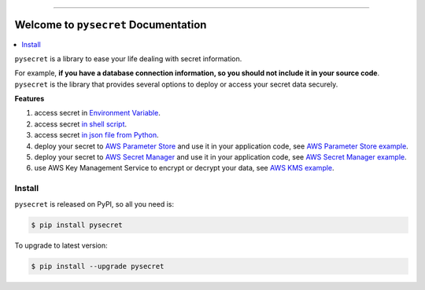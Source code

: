 .. image:: https://readthedocs.org/projects/pysecret/badge/?version=latest
    :target: https://pysecret.readthedocs.io/index.html
    :alt: Documentation Status

.. image:: https://github.com/MacHu-GWU/pysecret-project/workflows/CI/badge.svg
    :target: https://github.com/MacHu-GWU/pysecret-project/actions?query=workflow:CI

.. image:: https://codecov.io/gh/MacHu-GWU/pysecret-project/branch/master/graph/badge.svg
  :target: https://codecov.io/gh/MacHu-GWU/pysecret-project

.. image:: https://img.shields.io/pypi/v/pysecret.svg
    :target: https://pypi.python.org/pypi/pysecret

.. image:: https://img.shields.io/pypi/l/pysecret.svg
    :target: https://pypi.python.org/pypi/pysecret

.. image:: https://img.shields.io/pypi/pyversions/pysecret.svg
    :target: https://pypi.python.org/pypi/pysecret

.. image:: https://img.shields.io/pypi/dm/pysecret.svg

.. image:: https://img.shields.io/badge/STAR_Me_on_GitHub!--None.svg?style=social
    :target: https://github.com/MacHu-GWU/pysecret-project


------

.. image:: https://img.shields.io/badge/Link-Document-green.svg
      :target: https://pysecret.readthedocs.io/index.html

.. image:: https://img.shields.io/badge/Link-API-blue.svg
      :target: https://pysecret.readthedocs.io/py-modindex.html

.. image:: https://img.shields.io/badge/Link-Source_Code-blue.svg
      :target: https://pysecret.readthedocs.io/py-modindex.html

.. image:: https://img.shields.io/badge/Link-GitHub-blue.svg
      :target: https://github.com/MacHu-GWU/pysecret-project

.. image:: https://img.shields.io/badge/Link-Submit_Issue-blue.svg
      :target: https://github.com/MacHu-GWU/pysecret-project/issues

.. image:: https://img.shields.io/badge/Link-Request_Feature-blue.svg
      :target: https://github.com/MacHu-GWU/pysecret-project/issues

.. image:: https://img.shields.io/badge/Link-Download-blue.svg
      :target: https://pypi.org/pypi/pysecret#files


Welcome to ``pysecret`` Documentation
==============================================================================

.. contents::
    :class: this-will-duplicate-information-and-it-is-still-useful-here
    :local:

``pysecret`` is a library to ease your life dealing with secret information.

For example, **if you have a database connection information, so you should not include it in your source code**. ``pysecret`` is the library that provides several options to deploy or access your secret data securely.

**Features**

1. access secret in `Environment Variable <https://github.com/MacHu-GWU/pysecret-project/blob/master/examples/01-Environment-Variable.ipynb>`_.
2. access secret `in shell script <https://github.com/MacHu-GWU/pysecret-project/blob/master/examples/02-Shell-Script.ipynb>`_.
3. access secret `in json file from Python <https://github.com/MacHu-GWU/pysecret-project/blob/master/examples/03-JSON.ipynb>`_.
4. deploy your secret to `AWS Parameter Store <https://docs.aws.amazon.com/systems-manager/latest/userguide/systems-manager-parameter-store.html>`_ and use it in your application code, see `AWS Parameter Store example <https://github.com/MacHu-GWU/pysecret-project/blob/master/examples/04-AWS-Parameter-Store.ipynb>`_.
5. deploy your secret to `AWS Secret Manager <https://aws.amazon.com/secrets-manager/>`_ and use it in your application code, see `AWS Secret Manager example <https://github.com/MacHu-GWU/pysecret-project/blob/master/examples/05-AWS-Secret-Manager.ipynb>`_.
6. use AWS Key Management Service to encrypt or decrypt your data, see `AWS KMS example <https://github.com/MacHu-GWU/pysecret-project/blob/master/examples/06-AWS-KMS.ipynb>`_.


Install
------------------------------------------------------------------------------

``pysecret`` is released on PyPI, so all you need is:

.. code-block:: console

    $ pip install pysecret

To upgrade to latest version:

.. code-block:: console

    $ pip install --upgrade pysecret
